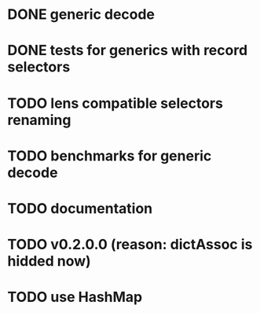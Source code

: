 * DONE generic decode
* DONE tests for generics with record selectors
* TODO lens compatible selectors renaming
* TODO benchmarks for generic decode
* TODO documentation
* TODO v0.2.0.0 (reason: dictAssoc is hidded now)
* TODO use HashMap
